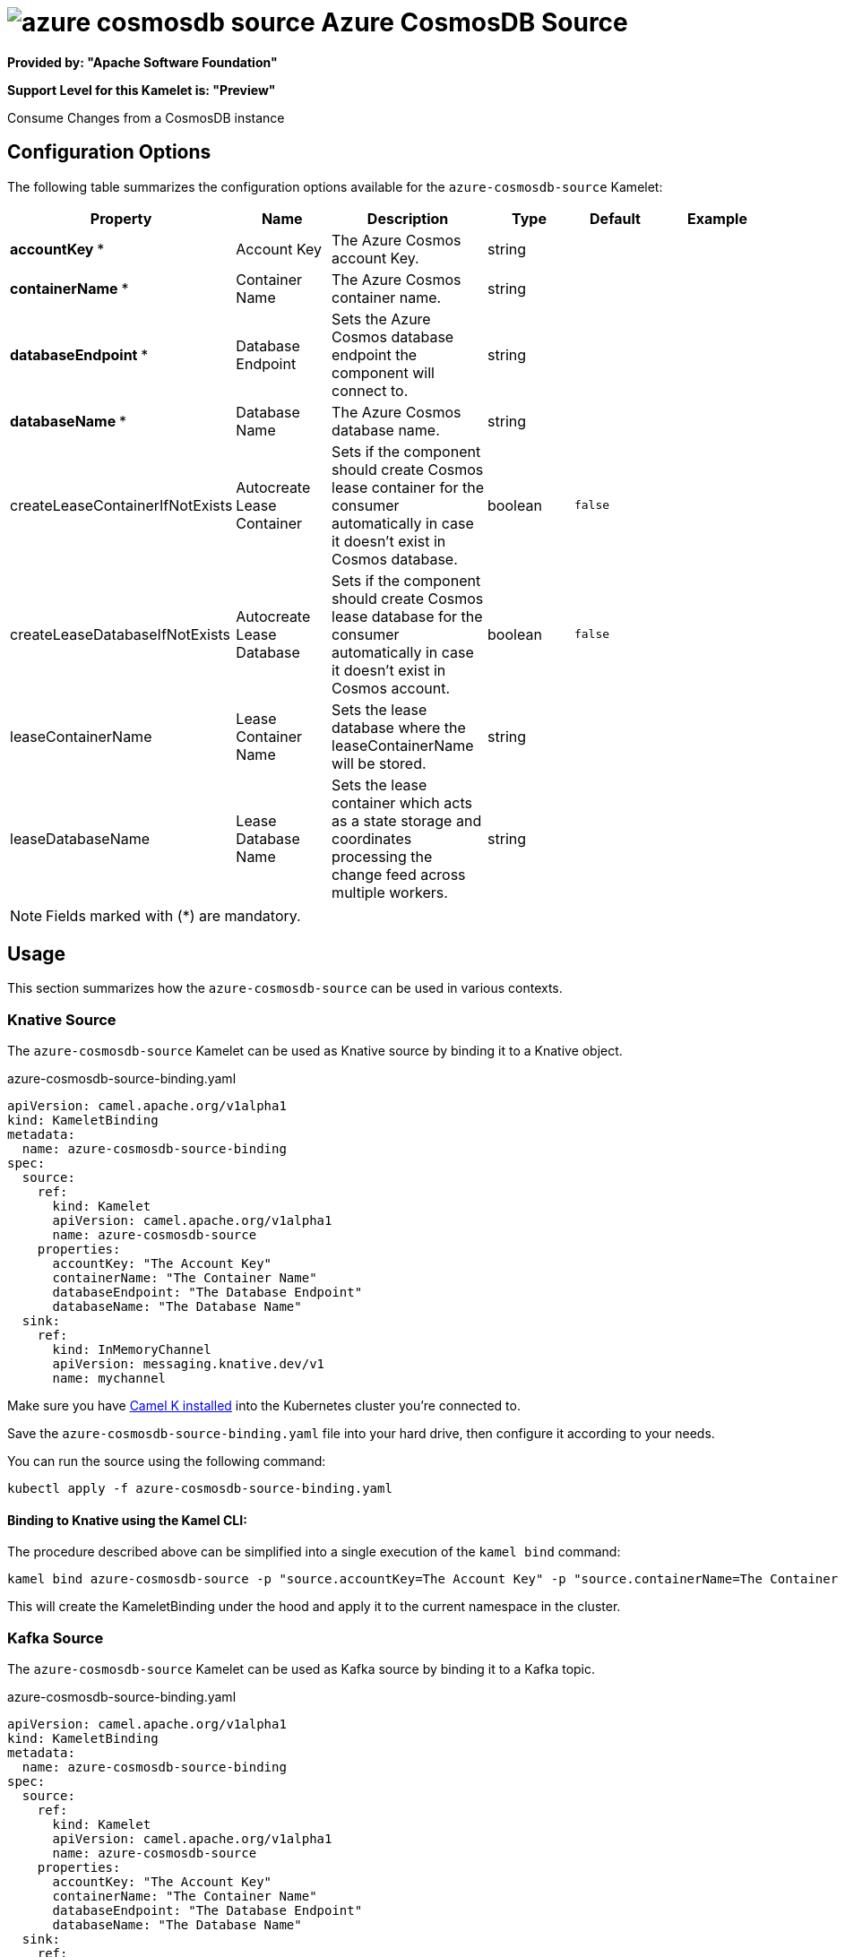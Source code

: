 // THIS FILE IS AUTOMATICALLY GENERATED: DO NOT EDIT
= image:kamelets/azure-cosmosdb-source.svg[] Azure CosmosDB Source

*Provided by: "Apache Software Foundation"*

*Support Level for this Kamelet is: "Preview"*

Consume Changes from a CosmosDB instance

== Configuration Options

The following table summarizes the configuration options available for the `azure-cosmosdb-source` Kamelet:
[width="100%",cols="2,^2,3,^2,^2,^3",options="header"]
|===
| Property| Name| Description| Type| Default| Example
| *accountKey {empty}* *| Account Key| The Azure Cosmos account Key.| string| | 
| *containerName {empty}* *| Container Name| The Azure Cosmos container name.| string| | 
| *databaseEndpoint {empty}* *| Database Endpoint| Sets the Azure Cosmos database endpoint the component will connect to.| string| | 
| *databaseName {empty}* *| Database Name| The Azure Cosmos database name.| string| | 
| createLeaseContainerIfNotExists| Autocreate Lease Container| Sets if the component should create Cosmos lease container for the consumer automatically in case it doesn’t exist in Cosmos database.| boolean| `false`| 
| createLeaseDatabaseIfNotExists| Autocreate Lease Database| Sets if the component should create Cosmos lease database for the consumer automatically in case it doesn’t exist in Cosmos account.| boolean| `false`| 
| leaseContainerName| Lease Container Name| Sets the lease database where the leaseContainerName will be stored.| string| | 
| leaseDatabaseName| Lease Database Name| Sets the lease container which acts as a state storage and coordinates processing the change feed across multiple workers.| string| | 
|===

NOTE: Fields marked with ({empty}*) are mandatory.

== Usage

This section summarizes how the `azure-cosmosdb-source` can be used in various contexts.

=== Knative Source

The `azure-cosmosdb-source` Kamelet can be used as Knative source by binding it to a Knative object.

.azure-cosmosdb-source-binding.yaml
[source,yaml]
----
apiVersion: camel.apache.org/v1alpha1
kind: KameletBinding
metadata:
  name: azure-cosmosdb-source-binding
spec:
  source:
    ref:
      kind: Kamelet
      apiVersion: camel.apache.org/v1alpha1
      name: azure-cosmosdb-source
    properties:
      accountKey: "The Account Key"
      containerName: "The Container Name"
      databaseEndpoint: "The Database Endpoint"
      databaseName: "The Database Name"
  sink:
    ref:
      kind: InMemoryChannel
      apiVersion: messaging.knative.dev/v1
      name: mychannel

----

Make sure you have xref:latest@camel-k::installation/installation.adoc[Camel K installed] into the Kubernetes cluster you're connected to.

Save the `azure-cosmosdb-source-binding.yaml` file into your hard drive, then configure it according to your needs.

You can run the source using the following command:

[source,shell]
----
kubectl apply -f azure-cosmosdb-source-binding.yaml
----

==== *Binding to Knative using the Kamel CLI:*

The procedure described above can be simplified into a single execution of the `kamel bind` command:

[source,shell]
----
kamel bind azure-cosmosdb-source -p "source.accountKey=The Account Key" -p "source.containerName=The Container Name" -p "source.databaseEndpoint=The Database Endpoint" -p "source.databaseName=The Database Name" channel/mychannel
----

This will create the KameletBinding under the hood and apply it to the current namespace in the cluster.

=== Kafka Source

The `azure-cosmosdb-source` Kamelet can be used as Kafka source by binding it to a Kafka topic.

.azure-cosmosdb-source-binding.yaml
[source,yaml]
----
apiVersion: camel.apache.org/v1alpha1
kind: KameletBinding
metadata:
  name: azure-cosmosdb-source-binding
spec:
  source:
    ref:
      kind: Kamelet
      apiVersion: camel.apache.org/v1alpha1
      name: azure-cosmosdb-source
    properties:
      accountKey: "The Account Key"
      containerName: "The Container Name"
      databaseEndpoint: "The Database Endpoint"
      databaseName: "The Database Name"
  sink:
    ref:
      kind: KafkaTopic
      apiVersion: kafka.strimzi.io/v1beta1
      name: my-topic

----

Ensure that you've installed https://strimzi.io/[Strimzi] and created a topic named `my-topic` in the current namespace.
Make also sure you have xref:latest@camel-k::installation/installation.adoc[Camel K installed] into the Kubernetes cluster you're connected to.

Save the `azure-cosmosdb-source-binding.yaml` file into your hard drive, then configure it according to your needs.

You can run the source using the following command:

[source,shell]
----
kubectl apply -f azure-cosmosdb-source-binding.yaml
----

==== *Binding to Kafka using the Kamel CLI:*

The procedure described above can be simplified into a single execution of the `kamel bind` command:

[source,shell]
----
kamel bind azure-cosmosdb-source -p "source.accountKey=The Account Key" -p "source.containerName=The Container Name" -p "source.databaseEndpoint=The Database Endpoint" -p "source.databaseName=The Database Name" kafka.strimzi.io/v1beta1:KafkaTopic:my-topic
----

This will create the KameletBinding under the hood and apply it to the current namespace in the cluster.

// THIS FILE IS AUTOMATICALLY GENERATED: DO NOT EDIT
